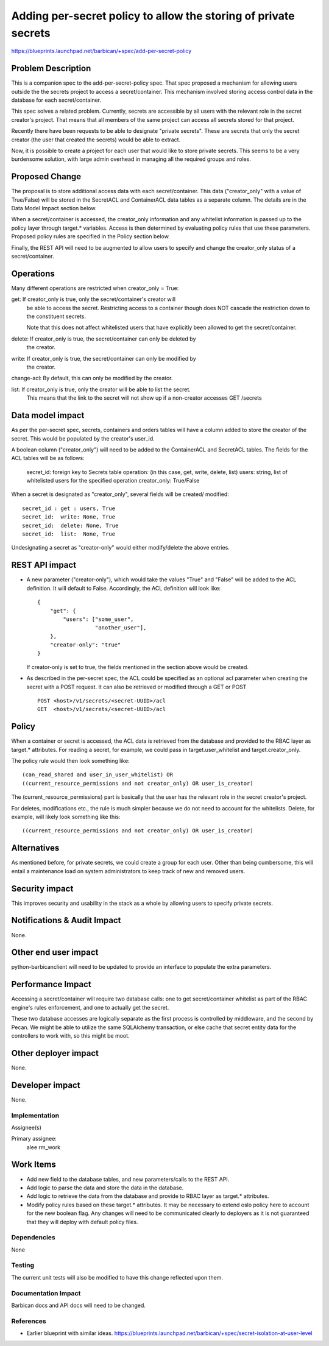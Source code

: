..
 This work is licensed under a Creative Commons Attribution 3.0 Unported
 License.

 http://creativecommons.org/licenses/by/3.0/legalcode

==================================================================
Adding per-secret policy to allow the storing of private secrets
==================================================================

https://blueprints.launchpad.net/barbican/+spec/add-per-secret-policy

Problem Description
-------------------

This is a companion spec to the add-per-secret-policy spec.  That spec proposed
a mechanism for allowing users outside the the secrets project to access a
secret/container.  This mechanism involved storing access control data
in the database for each secret/container.

This spec solves a related problem.  Currently, secrets are accessible by all
users with the relevant role in the secret creator's project.  That means that
all members of the same project can access all secrets stored for that project.

Recently there have been requests to be able to designate "private secrets".
These are secrets that only the secret creator (the user that created the secrets)
would be able to extract.

Now, it is possible to create a project for each user that would like to store
private secrets.  This seems to be a very burdensome solution, with large admin
overhead in managing all the required groups and roles.

Proposed Change
---------------

The proposal is to store additional access data with each secret/container.  This
data ("creator_only" with a value of True/False) will be stored in the SecretACL
and ContainerACL data tables as a separate column.  The details are in the Data
Model Impact section below.

When a secret/container is accessed, the creator_only information and any
whitelist information is passed up to the policy layer through target.* variables.
Access is then determined by evaluating policy rules that use these parameters.
Proposed policy rules are specified in the Policy section below.

Finally, the REST API will need to be augmented to allow users to specify and
change the creator_only status of a secret/container.

Operations
----------

Many different operations are restricted when creator_only = True:

get:  If creator_only is true, only the secret/container's creator will
      be able to access the secret.  Restricting access to a container though
      does NOT cascade the restriction down to the constituent secrets.

      Note that this does not affect whitelisted users that have explicitly been
      allowed to get the secret/container.

delete: If creator_only is true, the secret/container can only be deleted by
      the creator.

write:  If creator_only is true, the secret/container can only be modified by
      the creator.

change-acl: By default, this can only be modified by the creator.

list:  If creator_only is true, only the creator will be able to list the secret.
       This means that the link to the secret will not show up if a non-creator
       accesses GET /secrets

Data model impact
-----------------

As per the per-secret spec, secrets, containers and orders tables will have a column
added to store the creator of the secret.  This would be populated by the
creator's user_id.

A boolean column ("creator_only") will need to be added to the ContainerACL
and SecretACL tables.  The fields for the ACL tables will be as follows:

    secret_id: foreign key to Secrets table
    operation: (in this case, get, write, delete, list)
    users: string, list of whitelisted users for the specified operation
    creator_only: True/False

When a secret is designated as "creator_only", several fields will be created/
modified::

    secret_id : get : users, True
    secret_id:  write: None, True
    secret_id:  delete: None, True
    secret_id:  list:  None, True

Undesignating a secret as "creator-only" would either modify/delete the above
entries.

REST API impact
---------------

* A new parameter ("creator-only"), which would take the values "True" and
  "False" will be added to the ACL definition.  It will default to False.
  Accordingly, the ACL definition will look like::

    {
        "get": {
            "users": ["some_user",
                      "another_user"],
        },
        "creator-only": "true"
    }

  If creator-only is set to true, the fields mentioned in the section above would
  be created.

* As described in the per-secret spec, the ACL could be specified as an optional
  acl parameter when creating the secret with a POST request.  It can also be
  retrieved or modified through a GET or POST ::

      POST <host>/v1/secrets/<secret-UUID>/acl
      GET  <host>/v1/secrets/<secret-UUID>/acl

Policy
------

When a container or secret is accessed, the ACL data is retrieved from the
database and provided to the RBAC layer as target.* attributes.
For reading a secret, for example, we could pass in target.user_whitelist and
target.creator_only.

The policy rule would then look something like::

    (can_read_shared and user_in_user_whitelist) OR 
    ((current_resource_permissions and not creator_only) OR user_is_creator)

The (current_resource_permissions) part is basically that the user has the relevant
role in the secret creator's project.

For deletes, modifications etc., the rule is much simpler because we do not
need to account for the whitelists.  Delete, for example, will likely look
something like this::

    ((current_resource_permissions and not creator_only) OR user_is_creator)


Alternatives
------------

As mentioned before, for private secrets, we could create a group for each
user.  Other than being cumbersome, this will entail a maintenance load on
system administrators to keep track of new and removed users.

Security impact
---------------

This improves security and usability in the stack as a whole by allowing users
to specify private secrets.

Notifications & Audit Impact
----------------------------

None.

Other end user impact
---------------------

python-barbicanclient will need to be updated to provide an interface to
populate the extra parameters.

Performance Impact
------------------

Accessing a secret/container will require two database calls: one to get
secret/container whitelist as part of the RBAC engine's rules
enforcement, and one to actually get the secret.

These two database accesses are logically separate as the first process is
controlled by middleware, and the second by Pecan. We might be able to utilize
the same SQLAlchemy transaction, or else cache that secret entity data for the
controllers to work with, so this might be moot.

Other deployer impact
---------------------

None.

Developer impact
----------------

None.

Implementation
==============

Assignee(s)

Primary assignee:
    alee
    rm_work

Work Items
----------

* Add new field to the database tables, and new parameters/calls to the REST API.

* Add logic to parse the data and store the  data in the database.

* Add logic to retrieve the data from the database and provide to RBAC layer as
  target.* attributes.

* Modify policy rules based on these target.* attributes.  It may be necessary to
  extend oslo policy here to account for the new boolean flag.  Any changes will
  need to be communicated clearly to deployers as it is not guaranteed that they
  will deploy with default policy files.

Dependencies
============

None

Testing
=======

The current unit tests will also be modified to have this change reflected upon
them.

Documentation Impact
====================

Barbican docs and API docs will need to be changed.

References
==========

* Earlier blueprint with similar ideas.
  https://blueprints.launchpad.net/barbican/+spec/secret-isolation-at-user-level
